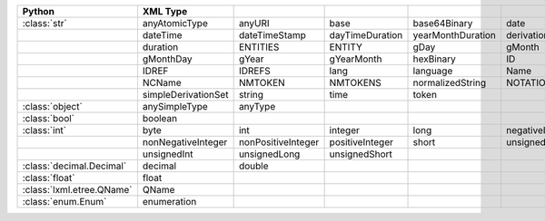 .. list-table::
    :widths: auto
    :header-rows: 1
    :align: left

    * - Python
      - XML Type
      -
      -
      -
      -
    * - :class:`str`
      - anyAtomicType
      - anyURI
      - base
      - base64Binary
      - date
    * -
      - dateTime
      - dateTimeStamp
      - dayTimeDuration
      - yearMonthDuration
      - derivationControl
    * -
      - duration
      - ENTITIES
      - ENTITY
      - gDay
      - gMonth
    * -
      - gMonthDay
      - gYear
      - gYearMonth
      - hexBinary
      - ID
    * -
      - IDREF
      - IDREFS
      - lang
      - language
      - Name
    * -
      - NCName
      - NMTOKEN
      - NMTOKENS
      - normalizedString
      - NOTATION
    * -
      - simpleDerivationSet
      - string
      - time
      - token
      -
    * - :class:`object`
      - anySimpleType
      - anyType
      -
      -
      -
    * - :class:`bool`
      - boolean
      -
      -
      -
      -
    * - :class:`int`
      - byte
      - int
      - integer
      - long
      - negativeInteger
    * -
      - nonNegativeInteger
      - nonPositiveInteger
      - positiveInteger
      - short
      - unsignedByte
    * -
      - unsignedInt
      - unsignedLong
      - unsignedShort
      -
      -
    * - :class:`decimal.Decimal`
      - decimal
      - double
      -
      -
      -
    * - :class:`float`
      - float
      -
      -
      -
      -
    * - :class:`lxml.etree.QName`
      - QName
      -
      -
      -
      -
    * - :class:`enum.Enum`
      - enumeration
      -
      -
      -
      -
